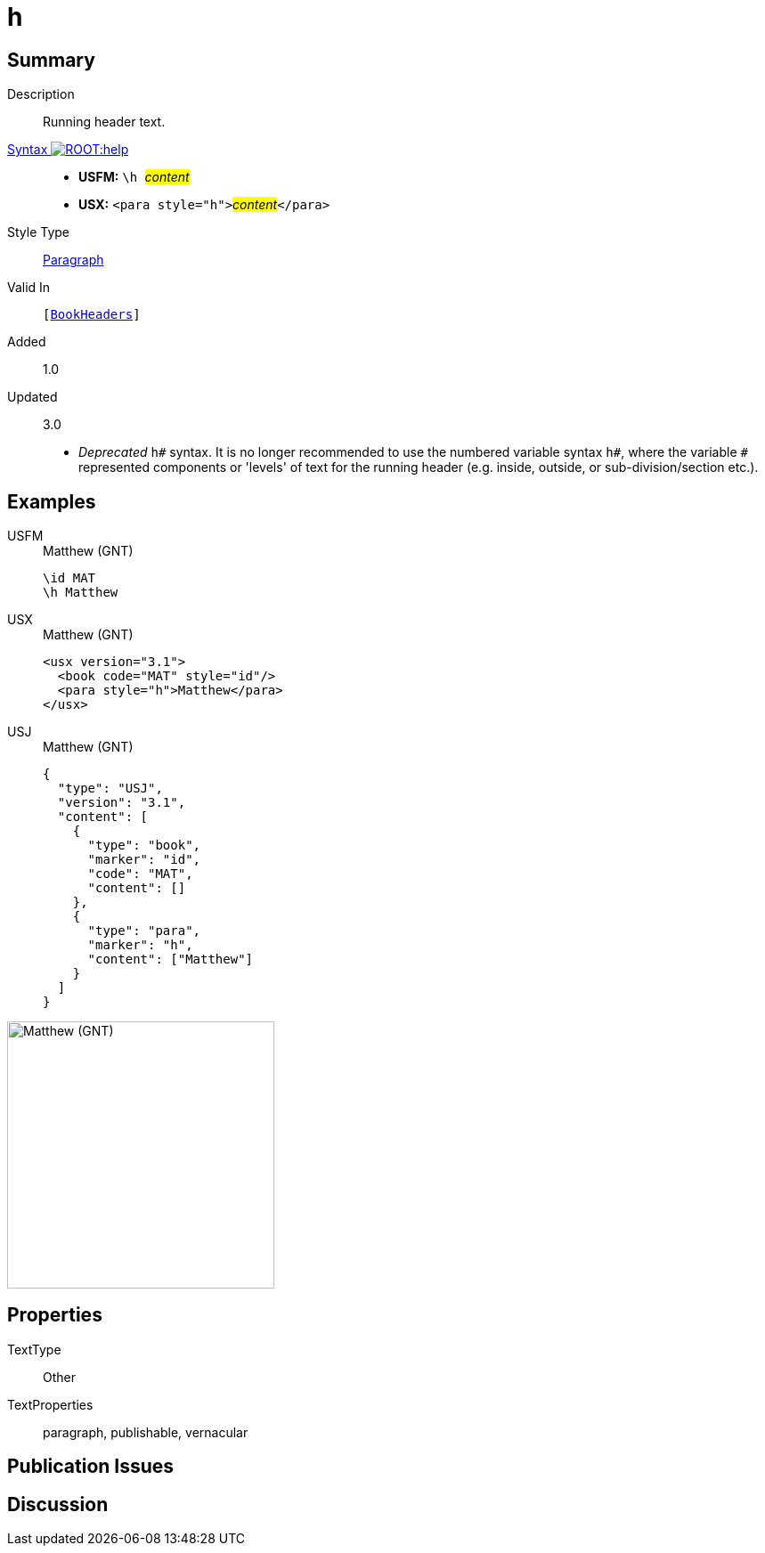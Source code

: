 = h
:description: Running header text
:url-repo: https://github.com/usfm-bible/tcdocs/blob/main/markers/para/h.adoc
:noindex:
ifndef::localdir[]
:source-highlighter: rouge
:localdir: ../
endif::[]
:imagesdir: {localdir}/images

// tag::public[]

== Summary

Description:: Running header text.
xref:ROOT:syntax-docs.adoc#_syntax[Syntax image:ROOT:help.svg[]]::
* *USFM:* ``++\h ++``#__content__#
* *USX:* ``++<para style="h">++``#__content__#``++</para>++``
Style Type:: xref:para:index.adoc[Paragraph]
Valid In:: `[xref:doc:index.adoc#doc-book-headers[BookHeaders]]`
// tag::spec[]
Added:: 1.0
Updated:: 3.0
* _Deprecated_ `h#` syntax. It is no longer recommended to use the numbered variable syntax `h#`, where the variable `#` represented components or 'levels' of text for the running header (e.g. inside, outside, or sub-division/section etc.).
// end::spec[]

== Examples

[tabs]
======
USFM::
+
.Matthew (GNT)
[source#src-usfm-para-h_1,usfm,highlight=2]
----
\id MAT
\h Matthew
----
USX::
+
.Matthew (GNT)
[source#src-usx-para-h_1,xml,highlight=3]
----
<usx version="3.1">
  <book code="MAT" style="id"/>
  <para style="h">Matthew</para>
</usx>
----
USJ::
+
.Matthew (GNT)
[source#src-usj-para-h_1,json,highlight=]
----
{
  "type": "USJ",
  "version": "3.1",
  "content": [
    {
      "type": "book",
      "marker": "id",
      "code": "MAT",
      "content": []
    },
    {
      "type": "para",
      "marker": "h",
      "content": ["Matthew"]
    }
  ]
}
----
======

image::para/h_1.jpg[Matthew (GNT),300]

== Properties

TextType:: Other
TextProperties:: paragraph, publishable, vernacular

== Publication Issues

// end::public[]

== Discussion
